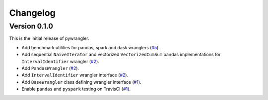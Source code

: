 =========
Changelog
=========

Version 0.1.0
=============

This is the initial release of pywrangler.

- Add benchmark utilities for pandas, spark and dask wranglers (`#5 <https://github.com/mansenfranzen/pywrangler/pull/5>`_).
- Add sequential ``NaiveIterator`` and vectorized ``VectorizedCumSum`` pandas implementations for ``IntervalIdentifier`` wrangler (`#2 <https://github.com/mansenfranzen/pywrangler/pull/2>`_).
- Add ``PandasWrangler`` (`#2 <https://github.com/mansenfranzen/pywrangler/pull/2>`_).
- Add ``IntervalIdentifier`` wrangler interface (`#2 <https://github.com/mansenfranzen/pywrangler/pull/2>`_).
- Add ``BaseWrangler`` class defining wrangler interface (`#1 <https://github.com/mansenfranzen/pywrangler/pull/1>`_).
- Enable ``pandas`` and ``pyspark`` testing on TravisCI (`#1 <https://github.com/mansenfranzen/pywrangler/pull/1>`_).
